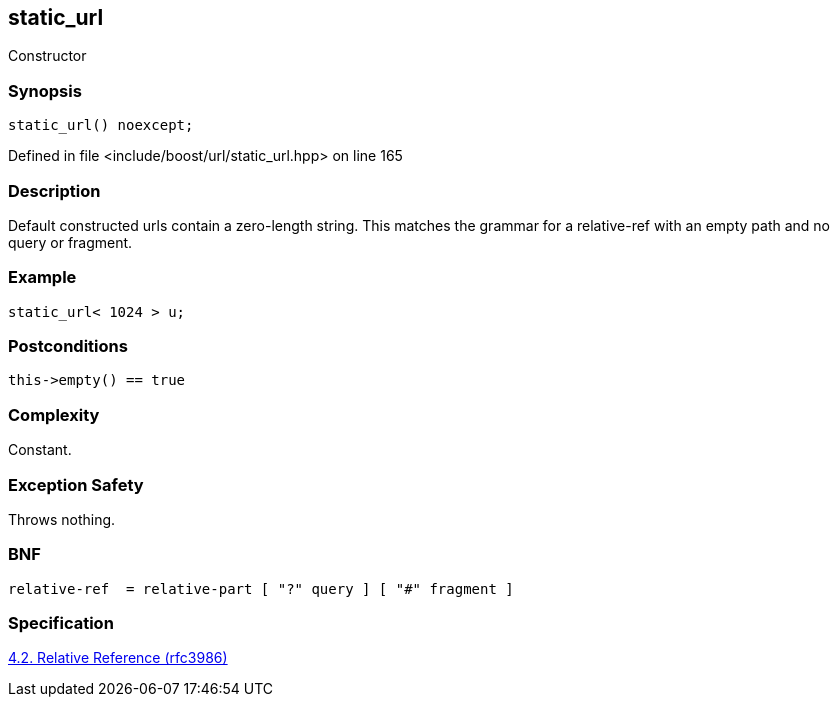 :relfileprefix: ../../../
[#98492060701CFC760294EC97705F674C47E96CFE]
== static_url

pass:v,q[Constructor]


=== Synopsis

[source,cpp,subs="verbatim,macros,-callouts"]
----
static_url() noexcept;
----

Defined in file <include/boost/url/static_url.hpp> on line 165

=== Description

pass:v,q[Default constructed urls contain] pass:v,q[a zero-length string. This matches]
pass:v,q[the grammar for a relative-ref with]
pass:v,q[an empty path and no query or]
pass:v,q[fragment.]

=== Example
[,cpp]
----
static_url< 1024 > u;
----

=== Postconditions
[,cpp]
----
this->empty() == true
----

=== Complexity
pass:v,q[Constant.]

=== Exception Safety
pass:v,q[Throws nothing.]

=== BNF
[,cpp]
----
relative-ref  = relative-part [ "?" query ] [ "#" fragment ]
----

=== Specification
link:https://datatracker.ietf.org/doc/html/rfc3986#section-4.2[4.2. Relative Reference (rfc3986)]


